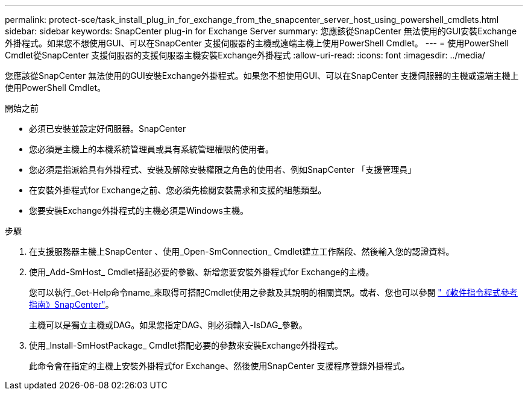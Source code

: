 ---
permalink: protect-sce/task_install_plug_in_for_exchange_from_the_snapcenter_server_host_using_powershell_cmdlets.html 
sidebar: sidebar 
keywords: SnapCenter plug-in for Exchange Server 
summary: 您應該從SnapCenter 無法使用的GUI安裝Exchange外掛程式。如果您不想使用GUI、可以在SnapCenter 支援伺服器的主機或遠端主機上使用PowerShell Cmdlet。 
---
= 使用PowerShell Cmdlet從SnapCenter 支援伺服器的支援伺服器主機安裝Exchange外掛程式
:allow-uri-read: 
:icons: font
:imagesdir: ../media/


[role="lead"]
您應該從SnapCenter 無法使用的GUI安裝Exchange外掛程式。如果您不想使用GUI、可以在SnapCenter 支援伺服器的主機或遠端主機上使用PowerShell Cmdlet。

.開始之前
* 必須已安裝並設定好伺服器。SnapCenter
* 您必須是主機上的本機系統管理員或具有系統管理權限的使用者。
* 您必須是指派給具有外掛程式、安裝及解除安裝權限之角色的使用者、例如SnapCenter 「支援管理員」
* 在安裝外掛程式for Exchange之前、您必須先檢閱安裝需求和支援的組態類型。
* 您要安裝Exchange外掛程式的主機必須是Windows主機。


.步驟
. 在支援服務器主機上SnapCenter 、使用_Open-SmConnection_ Cmdlet建立工作階段、然後輸入您的認證資料。
. 使用_Add-SmHost_ Cmdlet搭配必要的參數、新增您要安裝外掛程式for Exchange的主機。
+
您可以執行_Get-Help命令name_來取得可搭配Cmdlet使用之參數及其說明的相關資訊。或者、您也可以參閱 https://library.netapp.com/ecm/ecm_download_file/ECMLP2886895["《軟件指令程式參考指南》SnapCenter"^]。

+
主機可以是獨立主機或DAG。如果您指定DAG、則必須輸入-IsDAG_參數。

. 使用_Install-SmHostPackage_ Cmdlet搭配必要的參數來安裝Exchange外掛程式。
+
此命令會在指定的主機上安裝外掛程式for Exchange、然後使用SnapCenter 支援程序登錄外掛程式。


